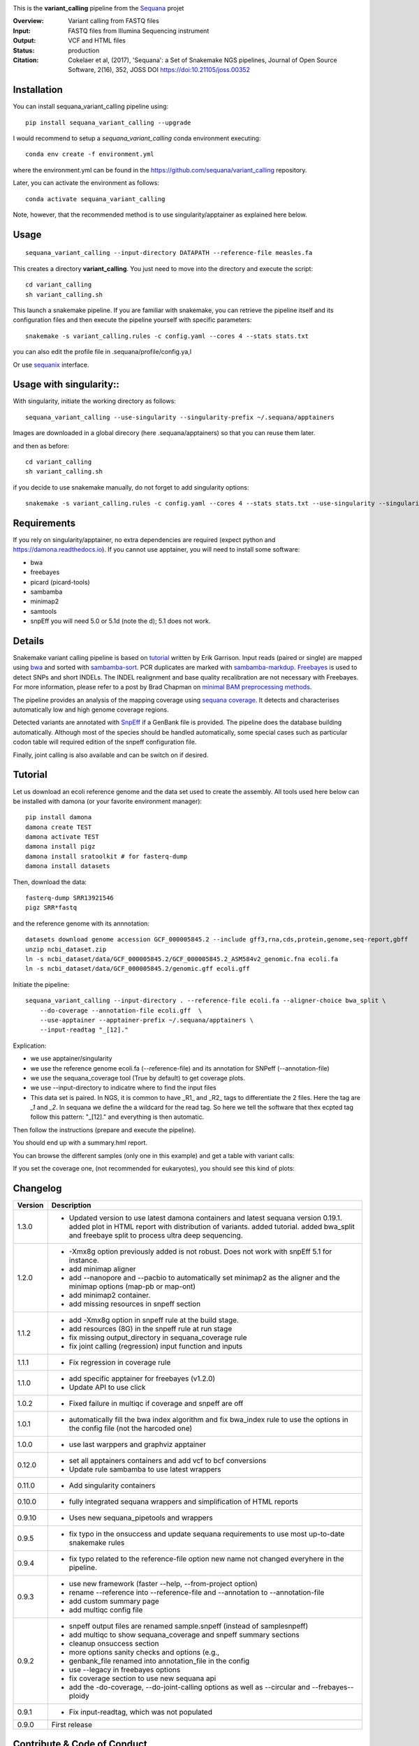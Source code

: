 
.. image:: https://badge.fury.io/py/sequana-variant-calling.svg
     :target: https://pypi.python.org/pypi/sequana_variant_calling

.. image:: http://joss.theoj.org/papers/10.21105/joss.00352/status.svg
    :target: http://joss.theoj.org/papers/10.21105/joss.00352
    :alt: JOSS (journal of open source software) DOI

.. image:: https://github.com/sequana/variant_calling/actions/workflows/main.yml/badge.svg
   :target: https://github.com/sequana/variant_calling/actions

.. image:: https://img.shields.io/badge/python-3.8%20%7C%203.9%20%7C3.10-blue.svg
    :target: https://pypi.python.org/pypi/sequana
    :alt: Python 3.8 | 3.9 | 3.10

This is the **variant_calling** pipeline from the `Sequana <https://sequana.readthedocs.org>`_ projet

:Overview: Variant calling from FASTQ files
:Input: FASTQ files from Illumina Sequencing instrument
:Output: VCF and HTML files
:Status: production
:Citation: Cokelaer et al, (2017), 'Sequana': a Set of Snakemake NGS pipelines, Journal of Open Source Software, 2(16), 352, JOSS DOI https://doi:10.21105/joss.00352


Installation
~~~~~~~~~~~~

You can install sequana_variant_calling pipeline using::

    pip install sequana_variant_calling --upgrade

I would recommend to setup a *sequana_variant_calling* conda environment executing::

    conda env create -f environment.yml

where the environment.yml can be found in the https://github.com/sequana/variant_calling repository.

Later, you can activate the environment as follows::

  conda activate sequana_variant_calling

Note, however, that the recommended method is to use singularity/apptainer as explained here below.


Usage
~~~~~

::

    sequana_variant_calling --input-directory DATAPATH --reference-file measles.fa 

This creates a directory **variant_calling**. You just need to move into the directory and execute the script::

    cd variant_calling
    sh variant_calling.sh

This launch a snakemake pipeline. If you are familiar with snakemake, you can
retrieve the pipeline itself and its configuration files and then execute the pipeline yourself with specific parameters::

    snakemake -s variant_calling.rules -c config.yaml --cores 4 --stats stats.txt

you can also edit the profile file in .sequana/profile/config.ya,l

Or use `sequanix <https://sequana.readthedocs.io/en/main/sequanix.html>`_ interface.

Usage with singularity::
~~~~~~~~~~~~~~~~~~~~~~~~~

With singularity, initiate the working directory as follows::

    sequana_variant_calling --use-singularity --singularity-prefix ~/.sequana/apptainers

Images are downloaded in a global direcory (here .sequana/apptainers) so that you can reuse them later.

and then as before::

    cd variant_calling
    sh variant_calling.sh

if you decide to use snakemake manually, do not forget to add singularity options::

    snakemake -s variant_calling.rules -c config.yaml --cores 4 --stats stats.txt --use-singularity --singularity-prefix ~/.sequana/apptainers --singularity-args "-B /home:/home"

Requirements
~~~~~~~~~~~~

If you rely on singularity/apptainer, no extra dependencies are required (expect python and
https://damona.readthedocs.io). If you cannot use apptainer, you will need to install some software: 

- bwa
- freebayes
- picard (picard-tools)
- sambamba
- minimap2
- samtools
- snpEff you will need 5.0 or 5.1d (note the d); 5.1 does not work.


.. image:: https://raw.githubusercontent.com/sequana/sequana_variant_calling/main/sequana_pipelines/variant_calling/dag.png

Details
~~~~~~~~

Snakemake variant calling pipeline is based on
`tutorial <https://github.com/ekg/alignment-and-variant-calling-tutorial>`_
written by Erik Garrison. Input reads (paired or single) are mapped using
`bwa <http://bio-bwa.sourceforge.net/>`_ and sorted with
`sambamba-sort <http://lomereiter.github.io/sambamba/docs/sambamba-sort.html>`_.
PCR duplicates are marked with
`sambamba-markdup <http://lomereiter.github.io/sambamba/docs/sambamba-sort.html>`_.
`Freebayes <https://github.com/ekg/freebayes>`_ is used to detect SNPs and short
INDELs. The INDEL realignment and base quality recalibration are not necessary
with Freebayes. For more information, please refer to a post by Brad Chapman on
`minimal BAM preprocessing methods
<https://bcbio.wordpress.com/2013/10/21/updated-comparison-of-variant-detection-methods-ensemble-freebayes-and-minimal-bam-preparation-pipelines/>`_.

The pipeline provides an analysis of the mapping coverage using
`sequana coverage <http://www.biorxiv.org/content/early/2016/12/08/092478>`_.
It detects and characterises automatically low and high genome coverage regions.

Detected variants are annotated with `SnpEff <http://snpeff.sourceforge.net/>`_ if a
GenBank file is provided. The pipeline does the database building automatically.
Although most of the species should be handled automatically, some special cases
such as particular codon table will required edition of the snpeff configuration file.

Finally, joint calling is also available and can be switch on if desired.

Tutorial
~~~~~~~~

Let us download an ecoli reference genome and the data set used to create the assembly. All tools used here below can be
installed with damona (or your favorite environment manager)::

    pip install damona
    damona create TEST
    damona activate TEST
    damona install pigz
    damona install sratoolkit # for fasterq-dump
    damona install datasets

Then, download the data::

    fasterq-dump SRR13921546
    pigz SRR*fastq

and the reference genome with its annnotation::

    datasets download genome accession GCF_000005845.2 --include gff3,rna,cds,protein,genome,seq-report,gbff
    unzip ncbi_dataset.zip
    ln -s ncbi_dataset/data/GCF_000005845.2/GCF_000005845.2_ASM584v2_genomic.fna ecoli.fa
    ln -s ncbi_dataset/data/GCF_000005845.2/genomic.gff ecoli.gff


Initiate the pipeline::
 
    sequana_variant_calling --input-directory . --reference-file ecoli.fa --aligner-choice bwa_split \
        --do-coverage --annotation-file ecoli.gff  \
        --use-apptainer --apptainer-prefix ~/.sequana/apptainers \ 
        --input-readtag "_[12]." 

Explication:

- we use apptainer/singularity
- we use the reference genome ecoli.fa (--reference-file) and its annotation for SNPeff (--annotation-file)
- we use the sequana_coverage tool (True by default) to get coverage plots.
- we use --input-directory to indicatre where to find the input files
- This data set is paired. In NGS, it is common to have _R1_ and _R2_ tags to differentiate the 2 files. Here the tag are `_1` and `_2`. In sequana we define the a wildcard for the read tag. So here we tell the software that thex ecpted tag follow this pattern: "_[12]." and everything is then automatic.

Then follow the instructions (prepare and execute the pipeline).

You should end up with a summary.hml report.


You can browse the different samples (only one in this example) and get a table with variant calls:

.. image:: https://raw.githubusercontent.com/sequana/variant_calling/refs/heads/main/doc/table.png

If you set the coverage one, (not recommended for eukaryotes), you should see this kind of plots:

.. image:: https://raw.githubusercontent.com/sequana/variant_calling/refs/heads/main/doc/coverage.png





Changelog
~~~~~~~~~

========= ======================================================================
Version   Description
========= ======================================================================
1.3.0     * Updated version to use latest damona containers and latest 
            sequana version 0.19.1. added plot in HTML report with distribution
            of variants. added tutorial. added bwa_split and freebaye split to 
            process ultra deep sequencing.
1.2.0     * -Xmx8g option previously added is not robust. Does not work with
            snpEff 5.1 for instance.
          * add minimap aligner
          * add --nanopore and --pacbio to automatically set minimap2 as the
            aligner and the minimap options (map-pb or map-ont)
          * add minimap2 container.
          * add missing resources in snpeff section
1.1.2     * add -Xmx8g option in snpeff rule at the build stage.
          * add resources (8G) in the snpeff rule at run stage
          * fix missing output_directory in sequana_coverage rule
          * fix joint calling (regression) input function and inputs
1.1.1     * Fix regression in coverage rule
1.1.0     * add specific apptainer for freebayes (v1.2.0)
          * Update API to use click
1.0.2     * Fixed failure in multiqc if coverage and snpeff are off
1.0.1     * automatically fill the bwa index algorithm and fix bwa_index rule to
            use the options in the config file (not the harcoded one)
1.0.0     * use last warppers and graphviz apptainer
0.12.0    * set all apptainers containers and add vcf to bcf conversions
          * Update rule sambamba to use latest wrappers
0.11.0    * Add singularity containers
0.10.0    * fully integrated sequana wrappers and simplification of HTML reports
0.9.10    * Uses new sequana_pipetools and wrappers
0.9.5     * fix typo in the onsuccess and update sequana requirements to use
            most up-to-date snakemake rules
0.9.4     * fix typo related to the reference-file option new name not changed
            everyhere in the pipeline.
0.9.3     * use new framework (faster --help, --from-project option)
          * rename --reference into --reference-file and --annotation to
            --annotation-file
          * add custom summary page
          * add multiqc config file
0.9.2     * snpeff output files are renamed sample.snpeff (instead of
            samplesnpeff)
          * add multiqc to show sequana_coverage and snpeff summary sections
          * cleanup onsuccess section
          * more options sanity checks and options (e.g.,
          * genbank_file renamed into annotation_file in the config
          * use --legacy in freebayes options
          * fix coverage section to use new sequana api
          * add the -do-coverage, --do-joint-calling options as well as
            --circular and --frebayes--ploidy
0.9.1     * Fix input-readtag, which was not populated
0.9.0     First release
========= ======================================================================

Contribute & Code of Conduct
~~~~~~~~~~~~~~~~~~~~~~~~~~~~

To contribute to this project, please take a look at the
`Contributing Guidelines <https://github.com/sequana/sequana/blob/maib/CONTRIBUTING.rst>`_ first. Please note that this project is released with a
`Code of Conduct <https://github.com/sequana/sequana/blob/main/CONDUCT.md>`_. By contributing to this project, you agree to abide by its terms.
